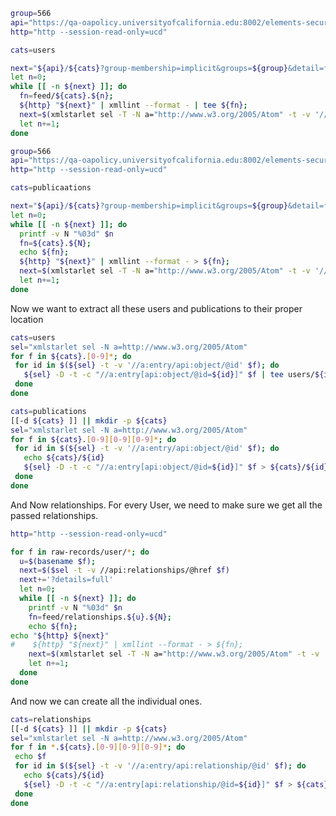 
#+BEGIN_SRC bash
group=566
api="https://qa-oapolicy.universityofcalifornia.edu:8002/elements-secure-api/v5.5"
http="http --session-read-only=ucd"

cats=users

next="${api}/${cats}?group-membership=implicit&groups=${group}&detail=full"
let n=0;
while [[ -n ${next} ]]; do
  fn=feed/${cats}.${n};
  ${http} "${next}" | xmllint --format - | tee ${fn};
  next=$(xmlstarlet sel -T -N a="http://www.w3.org/2005/Atom" -t -v '//api:page[@position="next"]/@href' ${fn});
  let n+=1;
done

#+END_SRC

#+BEGIN_SRC bash
group=566
api="https://qa-oapolicy.universityofcalifornia.edu:8002/elements-secure-api/v5.5"
http="http --session-read-only=ucd"

cats=publicaations

next="${api}/${cats}?group-membership=implicit&groups=${group}&detail=full"
let n=0;
while [[ -n ${next} ]]; do
  printf -v N "%03d" $n
  fn=${cats}.${N};
  echo ${fn};
  ${http} "${next}" | xmllint --format - > ${fn};
  next=$(xmlstarlet sel -T -N a="http://www.w3.org/2005/Atom" -t -v '//api:page[@position="next"]/@href' ${fn});
  let n+=1;
done

#+END_SRC

#+RESULTS:
: publicaations.000

Now we want to extract all these users and publications to their proper location

#+BEGIN_SRC bash
cats=users
sel="xmlstarlet sel -N a=http://www.w3.org/2005/Atom"
for f in ${cats}.[0-9]*; do
 for id in $(${sel} -t -v '//a:entry/api:object/@id' $f); do
   ${sel} -D -t -c "//a:entry[api:object/@id=${id}]" $f | tee users/${id}
 done
done
#+END_SRC


#+BEGIN_SRC bash
cats=publications
[[-d ${cats} ]] || mkdir -p ${cats}
sel="xmlstarlet sel -N a=http://www.w3.org/2005/Atom"
for f in ${cats}.[0-9][0-9][0-9]*; do
 for id in $(${sel} -t -v '//a:entry/api:object/@id' $f); do
   echo ${cats}/${id}
   ${sel} -D -t -c "//a:entry[api:object/@id=${id}]" $f > ${cats}/${id}
 done
done
#+END_SRC

And Now relationships.  For every User, we need to make sure we get all the
passed relationships.

#+BEGIN_SRC bash
http="http --session-read-only=ucd"

for f in raw-records/user/*; do
  u=$(basename $f);
  next=$($sel -t -v //api:relationships/@href $f)
  next+='?details=full'
  let n=0;
  while [[ -n ${next} ]]; do
    printf -v N "%03d" $n
    fn=feed/relationships.${u}.${N};
    echo ${fn};
echo "${http} ${next}"
#    ${http} "${next}" | xmllint --format - > ${fn};
    next=$(xmlstarlet sel -T -N a="http://www.w3.org/2005/Atom" -t -v '//api:page[@position="next"]/@href' ${fn});
    let n+=1;
  done
done
#+END_SRC

And now we can create all the individual ones.

#+BEGIN_SRC bash
cats=relationships
[[-d ${cats} ]] || mkdir -p ${cats}
sel="xmlstarlet sel -N a=http://www.w3.org/2005/Atom"
for f in *.${cats}.[0-9][0-9][0-9]*; do
 echo $f
 for id in $(${sel} -t -v '//a:entry/api:relationship/@id' $f); do
   echo ${cats}/${id}
   ${sel} -D -t -c "//a:entry[api:relationship/@id=${id}]" $f > ${cats}/${id}
 done
done
#+END_SRC

#+RESULTS:
: *.relationships.[0-9][0-9][0-9]*
